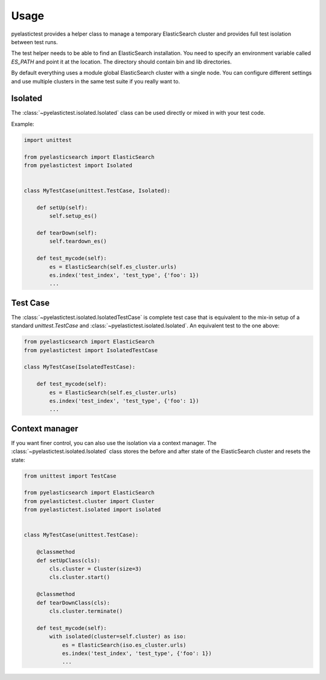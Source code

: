 .. _usage:

=====
Usage
=====

pyelastictest provides a helper class to manage a temporary ElasticSearch
cluster and provides full test isolation between test runs.

The test helper needs to be able to find an ElasticSearch installation. You
need to specify an environment variable called `ES_PATH` and point it at the
location. The directory should contain bin and lib directories.

By default everything uses a module global ElasticSearch cluster with a single
node. You can configure different settings and use multiple clusters in the
same test suite if you really want to.


Isolated
========

The :class:`~pyelastictest.isolated.Isolated` class can be used directly or
mixed in with your test code.

Example:

.. code-block:: python

    import unittest

    from pyelasticsearch import ElasticSearch
    from pyelastictest import Isolated


    class MyTestCase(unittest.TestCase, Isolated):

        def setUp(self):
            self.setup_es()

        def tearDown(self):
            self.teardown_es()

        def test_mycode(self):
            es = ElasticSearch(self.es_cluster.urls)
            es.index('test_index', 'test_type', {'foo': 1})
            ...


Test Case
=========

The :class:`~pyelastictest.isolated.IsolatedTestCase` is complete test case that
is equivalent to the mix-in setup of a standard `unittest.TestCase` and
:class:`~pyelastictest.isolated.Isolated`. An equivalent test to the
one above:

.. code-block:: python

    from pyelasticsearch import ElasticSearch
    from pyelastictest import IsolatedTestCase

    class MyTestCase(IsolatedTestCase):

        def test_mycode(self):
            es = ElasticSearch(self.es_cluster.urls)
            es.index('test_index', 'test_type', {'foo': 1})
            ...


Context manager
===============

If you want finer control, you can also use the isolation via a context
manager. The :class:`~pyelastictest.isolated.Isolated` class stores the
before and after state of the ElasticSearch cluster and resets the state:


.. code-block:: python

    from unittest import TestCase

    from pyelasticsearch import ElasticSearch
    from pyelastictest.cluster import Cluster
    from pyelastictest.isolated import isolated


    class MyTestCase(unittest.TestCase):

        @classmethod
        def setUpClass(cls):
            cls.cluster = Cluster(size=3)
            cls.cluster.start()

        @classmethod
        def tearDownClass(cls):
            cls.cluster.terminate()

        def test_mycode(self):
            with isolated(cluster=self.cluster) as iso:
                es = ElasticSearch(iso.es_cluster.urls)
                es.index('test_index', 'test_type', {'foo': 1})
                ...
